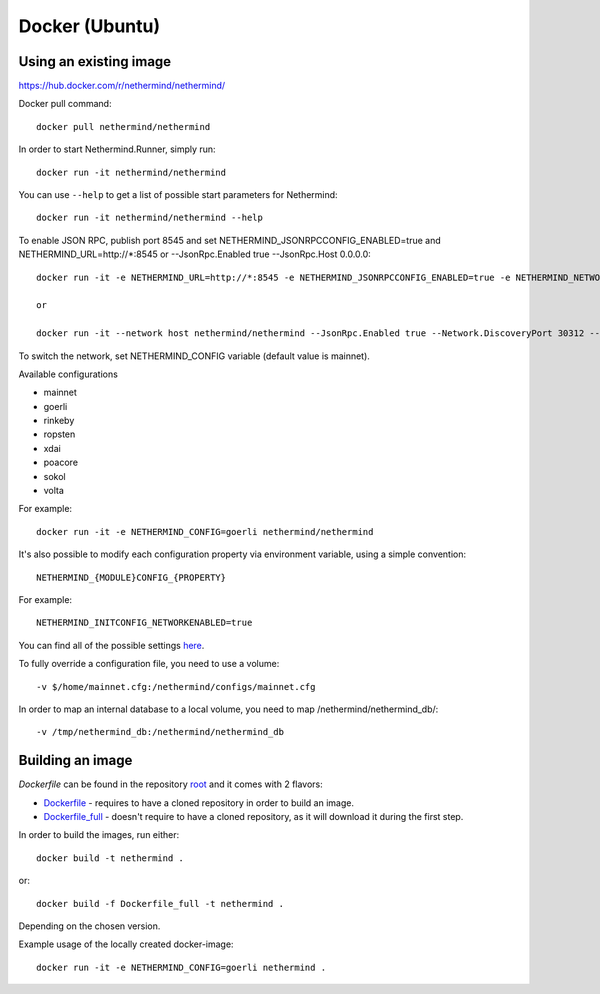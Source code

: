 Docker (Ubuntu)
******

Using an existing image
=============

https://hub.docker.com/r/nethermind/nethermind/

Docker pull command::

    docker pull nethermind/nethermind

In order to start Nethermind.Runner, simply run::

    docker run -it nethermind/nethermind

You can use ``--help`` to get a list of possible start parameters for Nethermind::

    docker run -it nethermind/nethermind --help

To enable JSON RPC, publish port 8545 and set NETHERMIND_JSONRPCCONFIG_ENABLED=true and NETHERMIND_URL=http://*:8545
or --JsonRpc.Enabled true --JsonRpc.Host 0.0.0.0::
    
    docker run -it -e NETHERMIND_URL=http://*:8545 -e NETHERMIND_JSONRPCCONFIG_ENABLED=true -e NETHERMIND_NETWORKCONFIG_P2PPORT=30312 -e NETHERMIND_NETWORKCONFIG_DISCOVERYPORT=30312 nethermind/nethermind

    or

    docker run -it --network host nethermind/nethermind --JsonRpc.Enabled true --Network.DiscoveryPort 30312 --Network.P2PPort 30312


To switch the network, set NETHERMIND_CONFIG variable (default value is mainnet).

Available configurations

- mainnet
- goerli
- rinkeby
- ropsten
- xdai
- poacore
- sokol
- volta

For example::

    docker run -it -e NETHERMIND_CONFIG=goerli nethermind/nethermind

It's also possible to modify each configuration property via environment variable, using a simple convention::
    
    NETHERMIND_{MODULE}CONFIG_{PROPERTY}

For example::

    NETHERMIND_INITCONFIG_NETWORKENABLED=true

You can find all of the possible settings `here <https://github.com/NethermindEth/nethermind/tree/master/src/Nethermind/Nethermind.Runner/configs/>`_.

To fully override a configuration file, you need to use a volume::

    -v $/home/mainnet.cfg:/nethermind/configs/mainnet.cfg

In order to map an internal database to a local volume, you need to map /nethermind/nethermind_db/::

    -v /tmp/nethermind_db:/nethermind/nethermind_db
    
    

Building an image
=============

`Dockerfile` can be found in the repository `root <https://github.com/NethermindEth/nethermind>`_ and it comes with 2 flavors:

-  `Dockerfile <https://github.com/NethermindEth/nethermind/blob/master/Dockerfile>`_ - requires to have a cloned repository in order to build an image.
-  `Dockerfile_full <https://github.com/NethermindEth/nethermind/blob/master/Dockerfile_full>`_ - doesn't require to have a cloned repository, as it will download it during the first step.


In order to build the images, run either:: 

    docker build -t nethermind .
    
or::

    docker build -f Dockerfile_full -t nethermind .

Depending on the chosen version.

Example usage of the locally created docker-image::

    docker run -it -e NETHERMIND_CONFIG=goerli nethermind .

